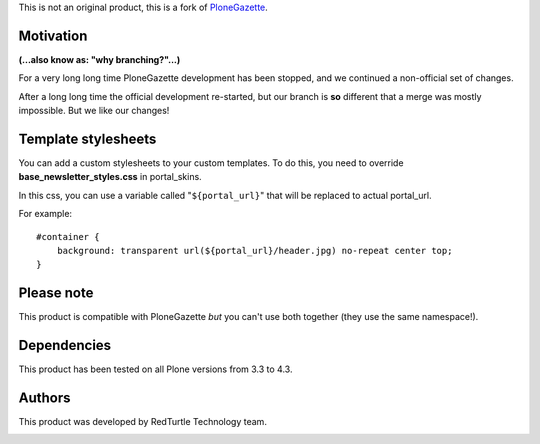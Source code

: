 This is not an original product, this is a fork of `PloneGazette`__.

__ http://plone.org/products/plonegazette

Motivation
==========

**(...also know as: "why branching?"...)**

For a very long long time PloneGazette development has been stopped, and we continued a
non-official set of changes.

After a long long time the official development re-started, but our branch is **so** different that a
merge was mostly impossible. But we like our changes!

Template stylesheets
====================

You can add a custom stylesheets to your custom templates.
To do this, you need to override **base_newsletter_styles.css** in portal_skins.

In this css, you can use a variable called "``${portal_url}``" that will be replaced to actual portal_url.

For example:    

::

    #container {
        background: transparent url(${portal_url}/header.jpg) no-repeat center top;
    }

Please note
===========

This product is compatible with PloneGazette *but* you can't use both together (they use the same namespace!).

Dependencies
============

This product has been tested on all Plone versions from 3.3 to 4.3.

Authors
=======

This product was developed by RedTurtle Technology team.

.. image:: http://www.redturtle.it/redturtle_banner.png
   :alt: RedTurtle Technology Site
   :target: http://www.redturtle.it/